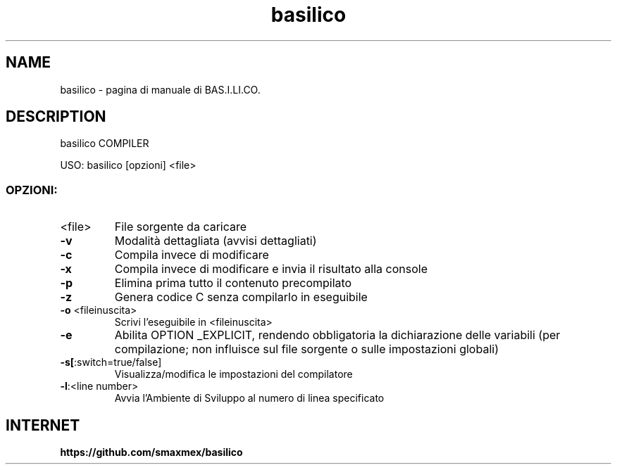 .TH basilico "0.211.1" "Dicembre 2024" "BAS.I.LI.CO. Ambiente di sviluppo e Compilatore" "Comandi Utente"
.SH NAME
basilico \- pagina di manuale di BAS.I.LI.CO.
.SH DESCRIPTION
basilico COMPILER
.PP
USO: basilico [opzioni] <file>
.SS "OPZIONI:"
.TP
<file>
File sorgente da caricare
.TP
\fB\-v\fR
Modalità dettagliata (avvisi dettagliati)
.TP
\fB\-c\fR
Compila invece di modificare
.TP
\fB\-x\fR
Compila invece di modificare e invia il risultato alla console
.TP
\fB\-p\fR
Elimina prima tutto il contenuto precompilato
.TP
\fB\-z\fR
Genera codice C senza compilarlo in eseguibile
.TP
\fB\-o\fR <fileinuscita>
Scrivi l'eseguibile in <fileinuscita>
.TP
\fB\-e\fR
Abilita OPTION _EXPLICIT, rendendo obbligatoria la dichiarazione delle variabili (per compilazione; non influisce sul file sorgente o sulle impostazioni globali)
.TP
\fB\-s[\fR:switch=true/false]
Visualizza/modifica le impostazioni del compilatore
.TP
\fB\-l\fR:<line number>
Avvia l'Ambiente di Sviluppo al numero di linea specificato
.PP
.SH "INTERNET"
.B https://github.com/smaxmex/basilico
